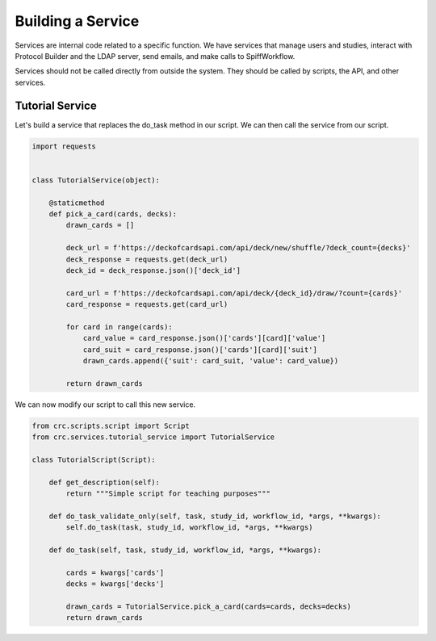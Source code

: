 ==================
Building a Service
==================

Services are internal code related to a specific function. We have services that manage users and studies,
interact with Protocol Builder and the LDAP server, send emails, and make calls to SpiffWorkflow.

Services should not be called directly from outside the system. They should be called by scripts, the API, and other services.

----------------
Tutorial Service
----------------

Let's build a service that replaces the do_task method in our script. We can then call the service from our script.

.. code-block:: Python

    import requests


    class TutorialService(object):

        @staticmethod
        def pick_a_card(cards, decks):
            drawn_cards = []

            deck_url = f'https://deckofcardsapi.com/api/deck/new/shuffle/?deck_count={decks}'
            deck_response = requests.get(deck_url)
            deck_id = deck_response.json()['deck_id']

            card_url = f'https://deckofcardsapi.com/api/deck/{deck_id}/draw/?count={cards}'
            card_response = requests.get(card_url)

            for card in range(cards):
                card_value = card_response.json()['cards'][card]['value']
                card_suit = card_response.json()['cards'][card]['suit']
                drawn_cards.append({'suit': card_suit, 'value': card_value})

            return drawn_cards

We can now modify our script to call this new service.

.. code-block:: Python

    from crc.scripts.script import Script
    from crc.services.tutorial_service import TutorialService

    class TutorialScript(Script):

        def get_description(self):
            return """Simple script for teaching purposes"""

        def do_task_validate_only(self, task, study_id, workflow_id, *args, **kwargs):
            self.do_task(task, study_id, workflow_id, *args, **kwargs)

        def do_task(self, task, study_id, workflow_id, *args, **kwargs):

            cards = kwargs['cards']
            decks = kwargs['decks']

            drawn_cards = TutorialService.pick_a_card(cards=cards, decks=decks)
            return drawn_cards
